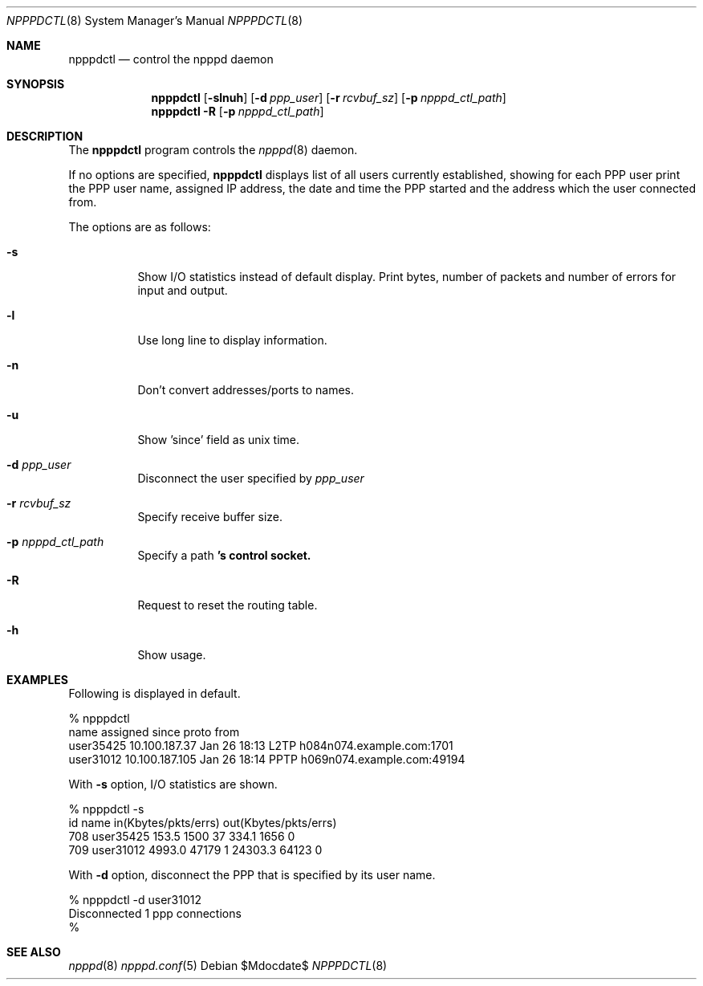 .\"	$OpenBSD: src/usr.sbin/npppd/npppdctl/Attic/npppdctl.8,v 1.1 2010/07/01 03:55:23 yasuoka Exp $
.\"
.\"
.Dd $Mdocdate$
.Dt NPPPDCTL 8
.Os
.Sh NAME
.Nm npppdctl
.Nd control the npppd daemon
.Sh SYNOPSIS
.Nm npppdctl
.Op Fl slnuh
.Op Fl d Ar ppp_user
.Op Fl r Ar rcvbuf_sz
.Op Fl p Ar npppd_ctl_path
.Nm npppdctl
.Fl R 
.Op Fl p Ar npppd_ctl_path
.Sh DESCRIPTION
The
.Nm
program controls the
.Xr npppd 8
daemon.
.Pp
If no options are specified,
.Nm
displays list of all users currently established, showing for each PPP user
print the PPP user name, assigned IP address, the date and time the PPP
started and the address which the user connected from.
.Pp
The options are as follows:
.Bl -tag -width Ds
.It Fl s
Show I/O statistics instead of default display.  Print bytes, number of
packets and number of errors for input and output.
.It Fl l
Use long line to display information.
.It Fl n
Don't convert addresses/ports to names.
.It Fl u
Show 'since' field as unix time.
.It Fl d Ar ppp_user
Disconnect the user specified by
.Ar ppp_user
.It Fl r Ar rcvbuf_sz
Specify receive buffer size.
.It Fl p Ar npppd_ctl_path
Specify a path
.Nm 's control socket.
.It Fl R 
Request to reset the routing table.
.It Fl h
Show usage.
.El
.Sh EXAMPLES
Following is displayed in default.
.Bd -literal -offset 0
% npppdctl
name             assigned         since         proto  from
user35425        10.100.187.37    Jan 26 18:13  L2TP   h084n074.example.com:1701
user31012        10.100.187.105   Jan 26 18:14  PPTP   h069n074.example.com:49194
.Ed
.Pp
With
.Fl s
option, I/O statistics are shown.
.Bd -literal -offset 0
% npppdctl -s
id       name                  in(Kbytes/pkts/errs)     out(Kbytes/pkts/errs)
    708  user35425                 153.5    1500    37      334.1    1656     0
    709  user31012                4993.0   47179     1    24303.3   64123     0
.Ed
.Pp
With
.Fl d
option, disconnect the PPP that is specified by its user name.
.Bd -literal -offset 0
% npppdctl -d user31012
Disconnected 1 ppp connections
%
.Ed
.Sh SEE ALSO
.Xr npppd 8
.Xr npppd.conf 5
